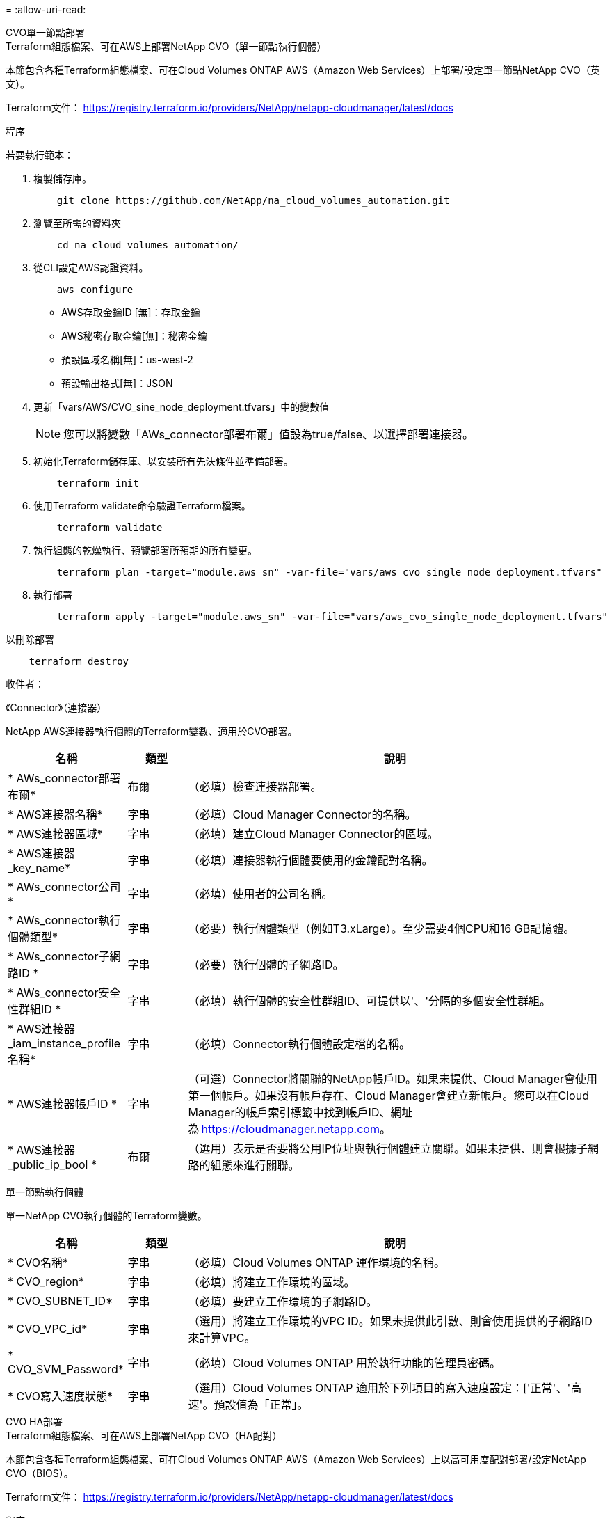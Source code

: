 = 
:allow-uri-read: 


[role="tabbed-block"]
====
.CVO單一節點部署
--
.Terraform組態檔案、可在AWS上部署NetApp CVO（單一節點執行個體）
本節包含各種Terraform組態檔案、可在Cloud Volumes ONTAP AWS（Amazon Web Services）上部署/設定單一節點NetApp CVO（英文）。

Terraform文件： https://registry.terraform.io/providers/NetApp/netapp-cloudmanager/latest/docs[]

.程序
若要執行範本：

. 複製儲存庫。
+
[source, cli]
----
    git clone https://github.com/NetApp/na_cloud_volumes_automation.git
----
. 瀏覽至所需的資料夾
+
[source, cli]
----
    cd na_cloud_volumes_automation/
----
. 從CLI設定AWS認證資料。
+
[source, cli]
----
    aws configure
----
+
** AWS存取金鑰ID [無]：存取金鑰
** AWS秘密存取金鑰[無]：秘密金鑰
** 預設區域名稱[無]：us-west-2
** 預設輸出格式[無]：JSON


. 更新「vars/AWS/CVO_sine_node_deployment.tfvars」中的變數值
+

NOTE: 您可以將變數「AWs_connector部署布爾」值設為true/false、以選擇部署連接器。

. 初始化Terraform儲存庫、以安裝所有先決條件並準備部署。
+
[source, cli]
----
    terraform init
----
. 使用Terraform validate命令驗證Terraform檔案。
+
[source, cli]
----
    terraform validate
----
. 執行組態的乾燥執行、預覽部署所預期的所有變更。
+
[source, cli]
----
    terraform plan -target="module.aws_sn" -var-file="vars/aws_cvo_single_node_deployment.tfvars"
----
. 執行部署
+
[source, cli]
----
    terraform apply -target="module.aws_sn" -var-file="vars/aws_cvo_single_node_deployment.tfvars"
----


以刪除部署

[source, cli]
----
    terraform destroy
----
.收件者：
《Connector》（連接器）

NetApp AWS連接器執行個體的Terraform變數、適用於CVO部署。

[cols="20%, 10%, 70%"]
|===
| *名稱* | *類型* | *說明* 


| * AWs_connector部署布爾* | 布爾 | （必填）檢查連接器部署。 


| * AWS連接器名稱* | 字串 | （必填）Cloud Manager Connector的名稱。 


| * AWS連接器區域* | 字串 | （必填）建立Cloud Manager Connector的區域。 


| * AWS連接器_key_name* | 字串 | （必填）連接器執行個體要使用的金鑰配對名稱。 


| * AWs_connector公司* | 字串 | （必填）使用者的公司名稱。 


| * AWs_connector執行個體類型* | 字串 | （必要）執行個體類型（例如T3.xLarge）。至少需要4個CPU和16 GB記憶體。 


| * AWs_connector子網路ID * | 字串 | （必要）執行個體的子網路ID。 


| * AWs_connector安全性群組ID * | 字串 | （必填）執行個體的安全性群組ID、可提供以'、'分隔的多個安全性群組。 


| * AWS連接器_iam_instance_profile名稱* | 字串 | （必填）Connector執行個體設定檔的名稱。 


| * AWS連接器帳戶ID * | 字串 | （可選）Connector將關聯的NetApp帳戶ID。如果未提供、Cloud Manager會使用第一個帳戶。如果沒有帳戶存在、Cloud Manager會建立新帳戶。您可以在Cloud Manager的帳戶索引標籤中找到帳戶ID、網址為 https://cloudmanager.netapp.com[]。 


| * AWS連接器_public_ip_bool * | 布爾 | （選用）表示是否要將公用IP位址與執行個體建立關聯。如果未提供、則會根據子網路的組態來進行關聯。 
|===
單一節點執行個體

單一NetApp CVO執行個體的Terraform變數。

[cols="20%, 10%, 70%"]
|===
| *名稱* | *類型* | *說明* 


| * CVO名稱* | 字串 | （必填）Cloud Volumes ONTAP 運作環境的名稱。 


| * CVO_region* | 字串 | （必填）將建立工作環境的區域。 


| * CVO_SUBNET_ID* | 字串 | （必填）要建立工作環境的子網路ID。 


| * CVO_VPC_id* | 字串 | （選用）將建立工作環境的VPC ID。如果未提供此引數、則會使用提供的子網路ID來計算VPC。 


| * CVO_SVM_Password* | 字串 | （必填）Cloud Volumes ONTAP 用於執行功能的管理員密碼。 


| * CVO寫入速度狀態* | 字串 | （選用）Cloud Volumes ONTAP 適用於下列項目的寫入速度設定：['正常'、'高速'。預設值為「正常」。 
|===
--
.CVO HA部署
--
.Terraform組態檔案、可在AWS上部署NetApp CVO（HA配對）
本節包含各種Terraform組態檔案、可在Cloud Volumes ONTAP AWS（Amazon Web Services）上以高可用度配對部署/設定NetApp CVO（BIOS）。

Terraform文件： https://registry.terraform.io/providers/NetApp/netapp-cloudmanager/latest/docs[]

.程序
若要執行範本：

. 複製儲存庫。
+
[source, cli]
----
    git clone https://github.com/NetApp/na_cloud_volumes_automation.git
----
. 瀏覽至所需的資料夾
+
[source, cli]
----
    cd na_cloud_volumes_automation/
----
. 從CLI設定AWS認證資料。
+
[source, cli]
----
    aws configure
----
+
** AWS存取金鑰ID [無]：存取金鑰
** AWS秘密存取金鑰[無]：秘密金鑰
** 預設區域名稱[無]：us-west-2
** 預設輸出格式[無]：JSON


. 更新「vars/AWS/CVO_ha_deployment.tfvars」中的變數值。
+

NOTE: 您可以將變數「AWs_connector部署布爾」值設為true/false、以選擇部署連接器。

. 初始化Terraform儲存庫、以安裝所有先決條件並準備部署。
+
[source, cli]
----
      terraform init
----
. 使用Terraform validate命令驗證Terraform檔案。
+
[source, cli]
----
    terraform validate
----
. 執行組態的乾燥執行、預覽部署所預期的所有變更。
+
[source, cli]
----
    terraform plan -target="module.aws_ha" -var-file="vars/aws_cvo_ha_deployment.tfvars"
----
. 執行部署
+
[source, cli]
----
    terraform apply -target="module.aws_ha" -var-file="vars/aws_cvo_ha_deployment.tfvars"
----


以刪除部署

[source, cli]
----
    terraform destroy
----
.收件者：
《Connector》（連接器）

NetApp AWS連接器執行個體的Terraform變數、適用於CVO部署。

[cols="20%, 10%, 70%"]
|===
| *名稱* | *類型* | *說明* 


| * AWs_connector部署布爾* | 布爾 | （必填）檢查連接器部署。 


| * AWS連接器名稱* | 字串 | （必填）Cloud Manager Connector的名稱。 


| * AWS連接器區域* | 字串 | （必填）建立Cloud Manager Connector的區域。 


| * AWS連接器_key_name* | 字串 | （必填）連接器執行個體要使用的金鑰配對名稱。 


| * AWs_connector公司* | 字串 | （必填）使用者的公司名稱。 


| * AWs_connector執行個體類型* | 字串 | （必要）執行個體類型（例如T3.xLarge）。至少需要4個CPU和16 GB記憶體。 


| * AWs_connector子網路ID * | 字串 | （必要）執行個體的子網路ID。 


| * AWs_connector安全性群組ID * | 字串 | （必填）執行個體的安全性群組ID、可提供以'、'分隔的多個安全性群組。 


| * AWS連接器_iam_instance_profile名稱* | 字串 | （必填）Connector執行個體設定檔的名稱。 


| * AWS連接器帳戶ID * | 字串 | （可選）Connector將關聯的NetApp帳戶ID。如果未提供、Cloud Manager會使用第一個帳戶。如果沒有帳戶存在、Cloud Manager會建立新帳戶。您可以在Cloud Manager的帳戶索引標籤中找到帳戶ID、網址為 https://cloudmanager.netapp.com[]。 


| * AWS連接器_public_ip_bool * | 布爾 | （選用）表示是否要將公用IP位址與執行個體建立關聯。如果未提供、則會根據子網路的組態來進行關聯。 
|===
"HA配對"

HA配對中NetApp CVO執行個體的Terraform變數。

[cols="20%, 10%, 70%"]
|===
| *名稱* | *類型* | *說明* 


| * CVO_is_ha* | 布爾 | （選用）指出工作環境是否為HA配對（真、假）。預設值為假。 


| * CVO名稱* | 字串 | （必填）Cloud Volumes ONTAP 運作環境的名稱。 


| * CVO_region* | 字串 | （必填）將建立工作環境的區域。 


| * CVO節點1_SUBNET_ID* | 字串 | （必填）要建立第一個節點的子網路ID。 


| * CVO節點2_SUBNET_ID* | 字串 | （必填）要建立第二個節點的子網路ID。 


| * CVO_VPC_id* | 字串 | （選用）將建立工作環境的VPC ID。如果未提供此引數、則會使用提供的子網路ID來計算VPC。 


| * CVO_SVM_Password* | 字串 | （必填）Cloud Volumes ONTAP 用於執行功能的管理員密碼。 


| * CVO_UVOD_MOUSON* | 字串 | （可選）對於HA、HA配對的容錯移轉模式為：['權限IP'、'FlatingIP']。「Private IP」適用於單一可用度區域、而「FlatingIP」適用於多個可用度區域。 


| * CVO _中介_子網路_id* | 字串 | （可選）對於HA、是中介器的子網路ID。 


| * CVO _中介_金鑰_配對名稱* | 字串 | （選用）HA是中介執行個體的金鑰配對名稱。 


| * CVO叢集浮點IP * | 字串 | （選用）對於HA FlatingIP、即叢集管理浮動IP位址。 


| * CVO資料浮動IP * | 字串 | （選用）對於HA FlatingIP、即資料浮動IP位址。 


| * CVO_data_浮 點_IP2* | 字串 | （選用）對於HA FlatingIP、即資料浮動IP位址。 


| * CVO_SVM_浮 點IP * | 字串 | （可選）對於HA FlatingIP、SVM管理浮動IP位址。 


| * CVO_route_Table_IDS* | 清單 | （選用）對於HA FlatingIP、將以浮動IP更新的路由表ID清單。 
|===
--
.FSX部署
--
.Terraform組態檔案、可在ONTAP AWS上部署NetApp SfSX
本節包含各種Terraform組態檔案、可在ONTAP AWS（Amazon Web Services）上部署/設定NetApp SfSX。

Terraform文件： https://registry.terraform.io/providers/NetApp/netapp-cloudmanager/latest/docs[]

.程序
若要執行範本：

. 複製儲存庫。
+
[source, cli]
----
    git clone https://github.com/NetApp/na_cloud_volumes_automation.git
----
. 瀏覽至所需的資料夾
+
[source, cli]
----
    cd na_cloud_volumes_automation/
----
. 從CLI設定AWS認證資料。
+
[source, cli]
----
    aws configure
----
+
** AWS存取金鑰ID [無]：存取金鑰
** AWS秘密存取金鑰[無]：秘密金鑰
** 預設區域名稱[無]：us-west-2
** 預設輸出格式[無]：


. 請更新「vars/AWS/FSx_deployment.tfvars」中的變數值
+

NOTE: 您可以將變數「AWs_connector部署布爾」值設為true/false、以選擇部署連接器。

. 初始化Terraform儲存庫、以安裝所有先決條件並準備部署。
+
[source, cli]
----
    terraform init
----
. 使用Terraform validate命令驗證Terraform檔案。
+
[source, cli]
----
    terraform validate
----
. 執行組態的乾燥執行、預覽部署所預期的所有變更。
+
[source, cli]
----
    terraform plan -target="module.aws_fsx" -var-file="vars/aws_fsx_deployment.tfvars"
----
. 執行部署
+
[source, cli]
----
    terraform apply -target="module.aws_fsx" -var-file="vars/aws_fsx_deployment.tfvars"
----


以刪除部署

[source, cli]
----
    terraform destroy
----
.食譜：
《Connector》（連接器）

NetApp AWS連接器執行個體的Terraform變數。

[cols="20%, 10%, 70%"]
|===
| *名稱* | *類型* | *說明* 


| * AWs_connector部署布爾* | 布爾 | （必填）檢查連接器部署。 


| * AWS連接器名稱* | 字串 | （必填）Cloud Manager Connector的名稱。 


| * AWS連接器區域* | 字串 | （必填）建立Cloud Manager Connector的區域。 


| * AWS連接器_key_name* | 字串 | （必填）連接器執行個體要使用的金鑰配對名稱。 


| * AWs_connector公司* | 字串 | （必填）使用者的公司名稱。 


| * AWs_connector執行個體類型* | 字串 | （必要）執行個體類型（例如T3.xLarge）。至少需要4個CPU和16 GB記憶體。 


| * AWs_connector子網路ID * | 字串 | （必要）執行個體的子網路ID。 


| * AWs_connector安全性群組ID * | 字串 | （必填）執行個體的安全性群組ID、可提供以'、'分隔的多個安全性群組。 


| * AWS連接器_iam_instance_profile名稱* | 字串 | （必填）Connector執行個體設定檔的名稱。 


| * AWS連接器帳戶ID * | 字串 | （可選）Connector將關聯的NetApp帳戶ID。如果未提供、Cloud Manager會使用第一個帳戶。如果沒有帳戶存在、Cloud Manager會建立新帳戶。您可以在Cloud Manager的帳戶索引標籤中找到帳戶ID、網址為 https://cloudmanager.netapp.com[]。 


| * AWS連接器_public_ip_bool * | 布爾 | （選用）表示是否要將公用IP位址與執行個體建立關聯。如果未提供、則會根據子網路的組態來進行關聯。 
|===
《FSX Instance》（FSX實例）

NetApp ONTAP 的Terraform變數。

[cols="20%, 10%, 70%"]
|===
| *名稱* | *類型* | *說明* 


| * FSx_name* | 字串 | （必填）Cloud Volumes ONTAP 運作環境的名稱。 


| * FSx_region* | 字串 | （必填）將建立工作環境的區域。 


| * FSX_PRIMAR_SUBNET_ID* | 字串 | （必填）建立工作環境的主要子網路ID。 


| * FSx_secondary子網路識別碼* | 字串 | （必填）要建立工作環境的次子網路ID。 


| * FSx_account_id* | 字串 | （必填）將與FSX執行 個體相關聯的NetApp帳戶ID。如果未提供、Cloud Manager會使用第一個帳戶。如果沒有帳戶存在、Cloud Manager會建立新帳戶。您可以在Cloud Manager的帳戶索引標籤中找到帳戶ID、網址為 https://cloudmanager.netapp.com[]。 


| * FSx_Workby_id* | 字串 | （必填）工作環境的Cloud Manager工作區ID。 


| * FSx_admin_password* | 字串 | （必填）Cloud Volumes ONTAP 用於執行功能的管理員密碼。 


| * FSx_PFFUFF_capid* | 字串 | （選用）處理量的容量。 


| * FSx_storage儲存容量_Size* | 字串 | （選用）第一個資料Aggregate的EBS Volume大小。若為GB、單位可以是：[100或500]。對於TB、單位可以是：[1、2、4、8、16]。預設值為「1」 


| * FSx_storage儲存容量_Size_unit* | 字串 | （選用）['GB'或'TB']。預設值為「TB」。 


| * FSx_cloudmanager_AWs_認 證名稱* | 字串 | （必填）AWS認證帳戶名稱。 
|===
--
====